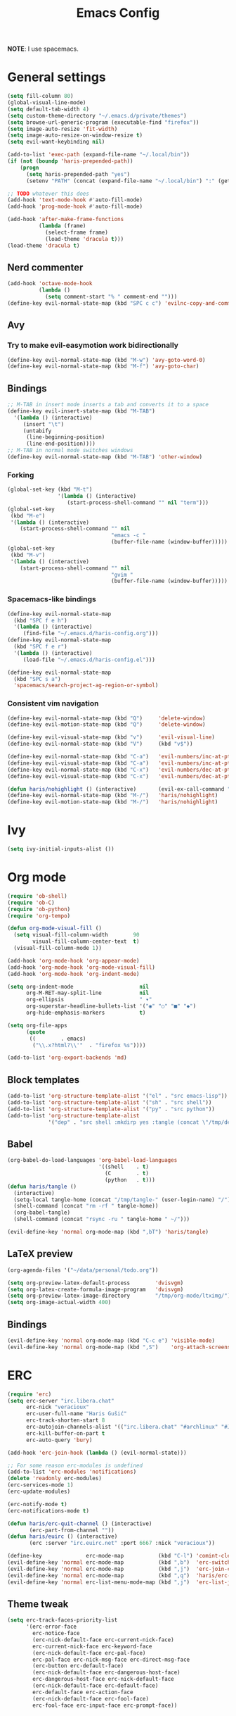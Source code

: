 #+TITLE: Emacs Config
#+PROPERTY: header-args :tangle (concat "/tmp/tangle-" (user-login-name) "/.emacs.d/haris-config.el")
#+begin_src emacs-lisp :exports none :mkdirp yes
  ;; -*- mode: emacs-lisp-mode; -*- vim: ft=lisp sw=2
#+end_src

*NOTE*: I use spacemacs.

* General settings
  #+begin_src emacs-lisp
    (setq fill-column 80)
    (global-visual-line-mode)
    (setq default-tab-width 4)
    (setq custom-theme-directory "~/.emacs.d/private/themes")
    (setq browse-url-generic-program (executable-find "firefox"))
    (setq image-auto-resize 'fit-width)
    (setq image-auto-resize-on-window-resize t)
    (setq evil-want-keybinding nil)

    (add-to-list 'exec-path (expand-file-name "~/.local/bin"))
    (if (not (boundp 'haris-prepended-path))
        (progn
          (setq haris-prepended-path "yes")
          (setenv "PATH" (concat (expand-file-name "~/.local/bin") ":" (getenv "PATH")))))

    ;; TODO whatever this does
    (add-hook 'text-mode-hook #'auto-fill-mode)
    (add-hook 'prog-mode-hook #'auto-fill-mode)

    (add-hook 'after-make-frame-functions
              (lambda (frame)
                (select-frame frame)
                (load-theme 'dracula t)))
    (load-theme 'dracula t)
  #+end_src
** Nerd commenter
   #+begin_src emacs-lisp
     (add-hook 'octave-mode-hook
               (lambda ()
                 (setq comment-start "% " comment-end "")))
     (define-key evil-normal-state-map (kbd "SPC c c") 'evilnc-copy-and-comment-lines)
   #+end_src
** Avy
*** Try to make evil-easymotion work bidirectionally
    #+begin_src emacs-lisp
      (define-key evil-normal-state-map (kbd "M-w") 'avy-goto-word-0)
      (define-key evil-normal-state-map (kbd "M-f") 'avy-goto-char)
    #+end_src
** Bindings
   #+begin_src emacs-lisp
     ;; M-TAB in insert mode inserts a tab and converts it to a space
     (define-key evil-insert-state-map (kbd "M-TAB")
       '(lambda () (interactive)
          (insert "\t")
          (untabify
           (line-beginning-position)
           (line-end-position))))
     ;; M-TAB in normal mode switches windows
     (define-key evil-normal-state-map (kbd "M-TAB") 'other-window)
   #+end_src
*** Forking
    #+begin_src emacs-lisp
      (global-set-key (kbd "M-t")
                      '(lambda () (interactive)
                         (start-process-shell-command "" nil "term")))
      (global-set-key
       (kbd "M-e")
       '(lambda () (interactive)
          (start-process-shell-command "" nil
                                       "emacs -c "
                                       (buffer-file-name (window-buffer)))))
      (global-set-key
       (kbd "M-v")
       '(lambda () (interactive)
          (start-process-shell-command "" nil
                                       "gvim "
                                       (buffer-file-name (window-buffer)))))
    #+end_src
*** Spacemacs-like bindings
    #+begin_src emacs-lisp
      (define-key evil-normal-state-map
        (kbd "SPC f e h")
        '(lambda () (interactive)
           (find-file "~/.emacs.d/haris-config.org")))
      (define-key evil-normal-state-map
        (kbd "SPC f e r")
        '(lambda () (interactive)
           (load-file "~/.emacs.d/haris-config.el")))

      (define-key evil-normal-state-map
        (kbd "SPC s a")
        'spacemacs/search-project-ag-region-or-symbol)
    #+end_src
*** Consistent vim navigation
    #+begin_src emacs-lisp
      (define-key evil-normal-state-map (kbd "Q")     'delete-window)
      (define-key evil-motion-state-map (kbd "Q")     'delete-window)

      (define-key evil-visual-state-map (kbd "v")     'evil-visual-line)
      (define-key evil-normal-state-map (kbd "V")     (kbd "v$"))

      (define-key evil-normal-state-map (kbd "C-a")   'evil-numbers/inc-at-pt)
      (define-key evil-visual-state-map (kbd "C-a")   'evil-numbers/inc-at-pt)
      (define-key evil-normal-state-map (kbd "C-x")   'evil-numbers/dec-at-pt)
      (define-key evil-visual-state-map (kbd "C-x")   'evil-numbers/dec-at-pt)

      (defun haris/nohighlight () (interactive)       (evil-ex-call-command "" "noh" ""))
      (define-key evil-normal-state-map (kbd "M-/")   'haris/nohighlight)
      (define-key evil-motion-state-map (kbd "M-/")   'haris/nohighlight)
    #+end_src
* Ivy
  #+begin_src emacs-lisp
    (setq ivy-initial-inputs-alist ())
  #+end_src
* Org mode
  #+begin_src emacs-lisp
    (require 'ob-shell)
    (require 'ob-C)
    (require 'ob-python)
    (require 'org-tempo)

    (defun org-mode-visual-fill ()
      (setq visual-fill-column-width        90
            visual-fill-column-center-text  t)
      (visual-fill-column-mode 1))

    (add-hook 'org-mode-hook 'org-appear-mode)
    (add-hook 'org-mode-hook 'org-mode-visual-fill)
    (add-hook 'org-mode-hook 'org-indent-mode)

    (setq org-indent-mode                     nil
          org-M-RET-may-split-line            nil
          org-ellipsis                        " ▾"
          org-superstar-headline-bullets-list '("◉" "○" "■" "◆")
          org-hide-emphasis-markers           t)

    (setq org-file-apps
          (quote
           ((        . emacs)
            ("\\.x?html?\\'"  . "firefox %s"))))

    (add-to-list 'org-export-backends 'md)
  #+end_src
** Block templates
   #+begin_src emacs-lisp
     (add-to-list 'org-structure-template-alist '("el" . "src emacs-lisp"))
     (add-to-list 'org-structure-template-alist '("sh" . "src shell"))
     (add-to-list 'org-structure-template-alist '("py" . "src python"))
     (add-to-list 'org-structure-template-alist
                  '("dep" . "src shell :mkdirp yes :tangle (concat \"/tmp/dependencies-\" (user-login-name) \"/TODO\"))"))
   #+end_src
** Babel
   #+begin_src emacs-lisp
     (org-babel-do-load-languages 'org-babel-load-languages
                                  '((shell    . t)
                                    (C        . t)
                                    (python   . t)))
     (defun haris/tangle ()
       (interactive)
       (setq-local tangle-home (concat "/tmp/tangle-" (user-login-name) "/"))
       (shell-command (concat "rm -rf " tangle-home))
       (org-babel-tangle)
       (shell-command (concat "rsync -ru " tangle-home " ~/")))

     (evil-define-key 'normal org-mode-map (kbd ",bT") 'haris/tangle)
   #+end_src
** LaTeX preview
   #+begin_src emacs-lisp
     (org-agenda-files '("~/data/personal/todo.org"))

     (setq org-preview-latex-default-process        'dvisvgm)
     (setq org-latex-create-formula-image-program   'dvisvgm)
     (setq org-preview-latex-image-directory        "/tmp/org-mode/ltximg/")
     (setq org-image-actual-width 400)
   #+end_src
** Bindings
   #+begin_src emacs-lisp
     (evil-define-key 'normal org-mode-map (kbd "C-c e") 'visible-mode)
     (evil-define-key 'normal org-mode-map (kbd ",S")    'org-attach-screenshot)
   #+end_src
* ERC
  #+begin_src emacs-lisp
    (require 'erc)
    (setq erc-server "irc.libera.chat"
          erc-nick "veracioux"
          erc-user-full-name "Haris Gušić"
          erc-track-shorten-start 8
          erc-autojoin-channels-alist '(("irc.libera.chat" "#archlinux" "#Jobs" "#fossjobs"))
          erc-kill-buffer-on-part t
          erc-auto-query 'bury)

    (add-hook 'erc-join-hook (lambda () (evil-normal-state)))

    ;; For some reason erc-modules is undefined
    (add-to-list 'erc-modules 'notifications)
    (delete 'readonly erc-modules)
    (erc-services-mode 1)
    (erc-update-modules)

    (erc-notify-mode t)
    (erc-notifications-mode t)

    (defun haris/erc-quit-channel () (interactive)
           (erc-part-from-channel ""))
    (defun haris/euirc () (interactive)
           (erc :server "irc.euirc.net" :port 6667 :nick "veracioux"))

    (define-key              erc-mode-map           (kbd "C-l") 'comint-clear-buffer)
    (evil-define-key 'normal erc-mode-map           (kbd ",b")  'erc-switch-to-buffer)
    (evil-define-key 'normal erc-mode-map           (kbd ",j")  'erc-join-channel)
    (evil-define-key 'normal erc-mode-map           (kbd ",q")  'haris/erc-quit-channel)
    (evil-define-key 'normal erc-list-menu-mode-map (kbd ",j")  'erc-list-join)
  #+end_src
** Theme tweak
   #+begin_src emacs-lisp
     (setq erc-track-faces-priority-list
           '(erc-error-face
             erc-notice-face
             (erc-nick-default-face erc-current-nick-face)
             erc-current-nick-face erc-keyword-face
             (erc-nick-default-face erc-pal-face)
             erc-pal-face erc-nick-msg-face erc-direct-msg-face
             (erc-button erc-default-face)
             (erc-nick-default-face erc-dangerous-host-face)
             erc-dangerous-host-face erc-nick-default-face
             (erc-nick-default-face erc-default-face)
             erc-default-face erc-action-face
             (erc-nick-default-face erc-fool-face)
             erc-fool-face erc-input-face erc-prompt-face))
   #+end_src
* Git
** GitHub
   #+begin_src emacs-lisp
     (setq auth-sources '("~/.authinfo.dev.gpg" "~/.netrc.gpg"))
   #+end_src
* Octave mode
  #+begin_src emacs-lisp
    (defun octave-write-and-source () (interactive)
           (write-file (buffer-file-name))
           (octave-source-file (buffer-file-name)))

    (evil-define-key 'normal octave-mode-map
      (kbd ",ss") 'octave-write-and-source)
    (evil-define-key 'normal inferior-octave-mode-map
      (kbd ",hh") 'octave-help)
  #+end_src
* Comint
  #+begin_src emacs-lisp
    (defun comint-clear-buffer-goto () (interactive)
           (comint-clear-buffer) (evil-goto-line))
    (define-key comint-mode-map (kbd "C-l") 'comint-clear-buffer-goto)
  #+end_src
* EAF
** Dependencies
   #+begin_src shell :mkdirp yes :tangle (concat "/tmp/dependencies-" (user-login-name) "/emacs-eaf.sh")
     sudo pacman -S git nodejs npm python-pyqt5 python-pyqt5-sip \
          python-pyqtwebengine wmctrl python-pymupdf
     paru -S python-epc
   #+end_src
* Vterm
  #+begin_src emacs-lisp
    (setq vterm-shell "/usr/bin/fish")
    (setq vterm-exit-functions 'delete-frame)

    (add-hook 'vterm-mode-hook (lambda () (read-only-mode -1)))

    (evil-define-key 'normal vterm-mode-map (kbd "A")     'evil-append-line)
    (evil-define-key 'normal vterm-mode-map (kbd "M-TAB") 'other-window)
  #+end_src
** TODO WTF?
   This doesn't work consistently.
   #+begin_src emacs-lisp
     ;; (define-key vterm-mode-map (kbd "C-l") 'vterm-clear-scrollback)
     ;; (define-key vterm-mode-map (kbd "C-l") 'erase-buffer)
     ;; (define-key vterm-mode-map (kbd "C-d") 'vterm-send-C-d)
   #+end_src
* TODO Mu4e
  #+begin_src emacs-lisp
    (add-to-list 'load-path "/usr/share/emacs/site-lisp/mu4e")
    ;;; Set up some common mu4e variables
    (setq mu4e-maildir "~/mail"
          mu4e-inbox-folder "/INBOX"
          mu4e-drafts-folder "/[Gmail].Drafts"
          mu4e-sent-folder "/[Gmail].Sent Mail"
          mu4e-refile-folder "/[Gmail].All Mail"
          mu4e-trash-folder "/[Gmail].Trash"
          mu4e-get-mail-command "mbsync -a"
          mu4e-update-interval nil
          mu4e-change-filenames-when-moving t
          mu4e-compose-signature-auto-include nil
          mu4e-view-show-images t
          mu4e-view-show-addresses t)

    ;;; Mail directory shortcuts
    (setq mu4e-maildir-shortcuts
          '(("/INBOX" . ?i)))
  #+end_src
* Programming languages
** LSP
   #+begin_src emacs-lisp
     ;;(add-to-list 'projectile-project-root-files-functions 'custom/lsp-default-dir)(setq lsp-auto-guess-root t)
     (setq projectile-require-project-root t)
     ;; (add-hook 'lsp-mode-hook (lambda () (cd (file-name-directory buffer-file-name))))

     ;; Diagnostic mode doesn't work well with flycheck
     (setq lsp-diagnostics-disabled-modes '(python-mode sh-mode))
   #+end_src
** DAP
   #+begin_src emacs-lisp
     (setq dap-auto-show-output nil)
   #+end_src
** TODO C/C++
   #+begin_src emacs-lisp
     (setq c-default-style
           "bsd" c-basic-offset 4)

     (add-hook 'c-mode-hook    (lambda () (setq tab-width 4)))
     (add-hook 'c++-mode-hook  (lambda () (setq tab-width 4)))
   #+end_src
*** CMake
    #+begin_src emacs-lisp
      (defun haris/cmake-info () (interactive)
             (info-display-manual "cmake")
             (Info-top-node))
      (defun haris/cmake-help () (interactive)
             (split-window-right-and-focus)
             (let ((symbol (cmake-symbol-at-point)))
               (haris/cmake-info)
               (Info-menu symbol)))

      (evil-define-key 'normal cmake-mode-map (kbd ",hc") 'haris/cmake-info)
      (evil-define-key 'normal cmake-mode-map (kbd ",hh") 'haris/cmake-help)
    #+end_src
*** Dependencies
    #+begin_src shell :mkdirp yes :tangle (concat "/tmp/dependencies-" (user-login-name) "/emacs_c-c++.sh")
      sudo pip install cmake-language-server
    #+end_src
** Python
   Spacemacs: elpy layer downloaded from [[https://github.com/rgemulla/spacemacs-layers][here]]
   #+begin_src emacs-lisp
     (add-hook 'python-mode-hook (lambda () (setq tab-width 4)))

     (setq python-shell-interpreter "ipython")
     ;; python-shell-interpreter-args "-i")

     (setq lsp-pylsp-plugins-pylint-enabled t
           lsp-pylsp-plugins-flake8-enabled nil
           lsp-pyls-plugins-flake8-enabled  nil
           lsp-diagnostics--flycheck-enabled t)

     ;; (add-hook 'python-mode-hook 'lsp)
     (add-hook 'lsp-mode-hook (lambda ()
                                (setq default-directory (lsp-workspace-root))))

     ;; elpy
     (setq elpy-modules nil)
   #+end_src
*** Bindings
    #+begin_src emacs-lisp
      (evil-define-key 'normal lsp-mode-map (kbd ",GG") 'lsp-ui-doc-glance)
    #+end_src
*** Dependencies
    #+begin_src shell :mkdirp yes :tangle (concat "/tmp/dependencies-" (user-login-name) "/emacs-python.sh")
      sudo pacman -S python-lsp-server flake8 python-typing_extensions \
           python-lsp-black python-pylint
      sudo pip install pyls-isort pyls-mypy pyls-memestra \
           autoflake importmagic epc ptvsd
    #+end_src
** RST
   #+begin_src emacs-lisp
     (defun haris/rst-heading () (interactive)
            (evil-execute-macro 1 "\"yyyp^v$"))

     (define-key evil-normal-state-map (kbd ", H") 'haris/rst-heading)
   #+end_src
* TODO Yasnippet
  #+begin_src emacs-lisp
    ;; Show snippets in auto-completion popup
    (setq-default dotspacemacs-configuration-layers
                  '((auto-completion :variables
                                     auto-completion-enable-snippets-in-popup t)))
  #+end_src
* Maxima
  I used this mode like 2-3 times, but I'm keeping it in case I have to use it
  again.
  #+begin_src emacs-lisp
    (add-to-list 'load-path "/usr/share/emacs/site-lisp/maxima/")
    (autoload 'maxima-mode "maxima" "Maxima mode" t)
    (autoload 'imaxima "imaxima" "Frontend for maxima with Image support" t)
    (autoload 'maxima "maxima" "Maxima interaction" t)
    (autoload 'imath-mode "imath" "Imath mode for math formula input" t)
    (setq imaxima-use-maxima-mode-flag t)
    (add-to-list 'auto-mode-alist '("\\.ma[cx]\\'" . maxima-mode))
  #+end_src
* Info mode
  Remove Info mode annoying keybindings.
  #+begin_src emacs-lisp
    (evil-define-key 'motion Info-mode-map (kbd "C-o")  'Info-history-back)
    (evil-define-key 'motion Info-mode-map (kbd "C-i")  'Info-history-forward)
    (evil-define-key 'motion Info-mode-map (kbd "[")    'Info-prev)
    (evil-define-key 'motion Info-mode-map (kbd "]")    'Info-next)
    (evil-define-key 'motion Info-mode-map (kbd "RET")  'Info-follow-nearest-node)
    (evil-define-key 'motion Info-mode-map (kbd "TAB")  'Info-next-reference)
    (evil-define-key 'motion Info-mode-map (kbd "p")    nil)
  #+end_src
** TODO Fix bindings that were messed up by evil.
   #+begin_src emacs-lisp
     ;; (evil-define-key 'motion-state Info-mode-map   (kbd "[ [")  'Info-prev)
     ;; (evil-define-key 'motion-state Info-mode-map   (kbd "] ]")  'Info-next)
   #+end_src
* Miscellaneous
** Reddit
*** md4rd
    #+begin_src emacs-lisp
      (add-hook 'md4rd-mode-hook 'md4rd-indent-all-the-lines)
      (setq md4rd-subs-active '(linuxquestions+linux+opensource plc))
    #+end_src
*** reddigg
    This is a very elegant reader for reddit that uses org-mode.
    #+begin_src emacs-lisp
      (defun reddit-view-linux () (interactive)
             (reddigg-view-sub "linux+linuxquestions+opensource"))
      (defun reddit-view-elec () (interactive)
             (reddigg-view-sub "plc+ElectricalEngineering+embedded"))
    #+end_src
** Music
   Emms.
   #+begin_src emacs-lisp
     ;; (emms-standard)
     ;; (setq emms-player-list '(emms-player-mpd))
     ;; (setq emms-player-mpd-server-name "localhost")
     ;; (setq emms-player-mpd-server-port "6601")
   #+end_src
*** Dependencies
    #+begin_src shell :mkdirp yes :tangle (concat "/tmp/dependencies-" (user-login-name) "/emacs_emms.sh")
      sudo pacman -S mpd
    #+end_src
* Spacemacs
  #+begin_src emacs-lisp :tangle (concat "/tmp/tangle-" (user-login-name) "/.spacemacs-init.el")
    (setq-default
     dotspacemacs-configuration-layers
     '(syntax-checking
       octave
       markdown
       html
       spacemacs-language
       spacemacs-navigation
       ivy
       imenu-list
       auto-completion
       (c-c++ :variables c-c++-backend 'lsp-clangd c-c++-enable-clang-support t)
       (cmake :variables cmake-backend 'lsp cmake-enable-cmake-ide-support t)
       (python :variables python-formatter 'black python-backend 'lsp)
       dap
       vagrant
       ;; elpy
       ;; pythonp
       ipython-notebook
       emacs-lisp
       shell
       rust
       git
       github
       (org :variables org-enable-appear-support t)
       ;; mu4e
       ;; eaf
       ;; emms
       debug))

    (setq-default
     dotspacemacs-additional-packages
     '(
       org-fragtog org-drill org-ref org-attach-screenshot org-special-blocks ob-ipython
       yasnippet-snippets vterm multi-vterm
       i3wm-config-mode rainbow-mode fish-mode
       evil-easymotion reddigg md4rd pydoc pylint python-info
       nodejs-repl))
  #+end_src

* Appendix
  I use this variable to check if the config loaded correctly.
  #+begin_src emacs-lisp
    (setq haris/config_loaded_fine "true")
  #+end_src
